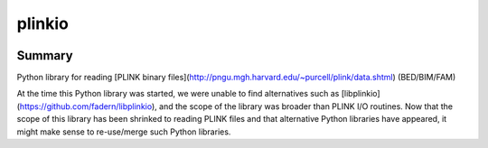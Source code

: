 =========
plinkio
=========

.. image:: https://img.shields.io/pypi/v/python-plinkio.svg
    :target: https://pypi.python.org/pypi/python-plinkio/
    :alt: Latest Version
    
.. image:: https://img.shields.io/pypi/status/python-plinkio.svg
    :target: https://pypi.python.org/pypi/python-plinkio/
    :alt: Development Status

.. image:: https://img.shields.io/pypi/l/python-plinkio.svg
    :target: https://pypi.python.org/pypi/python-plinkio/
    :alt: License


Summary
-------

Python library for reading
[PLINK binary files](http://pngu.mgh.harvard.edu/~purcell/plink/data.shtml)
(BED/BIM/FAM)

At the time this Python library was started, we were unable to find
alternatives such as [libplinkio](https://github.com/fadern/libplinkio),
and the scope of the library was broader than PLINK I/O routines. Now
that the scope of this library has been shrinked to reading PLINK files
and that alternative Python libraries have appeared, it might make sense
to re-use/merge such Python libraries.
